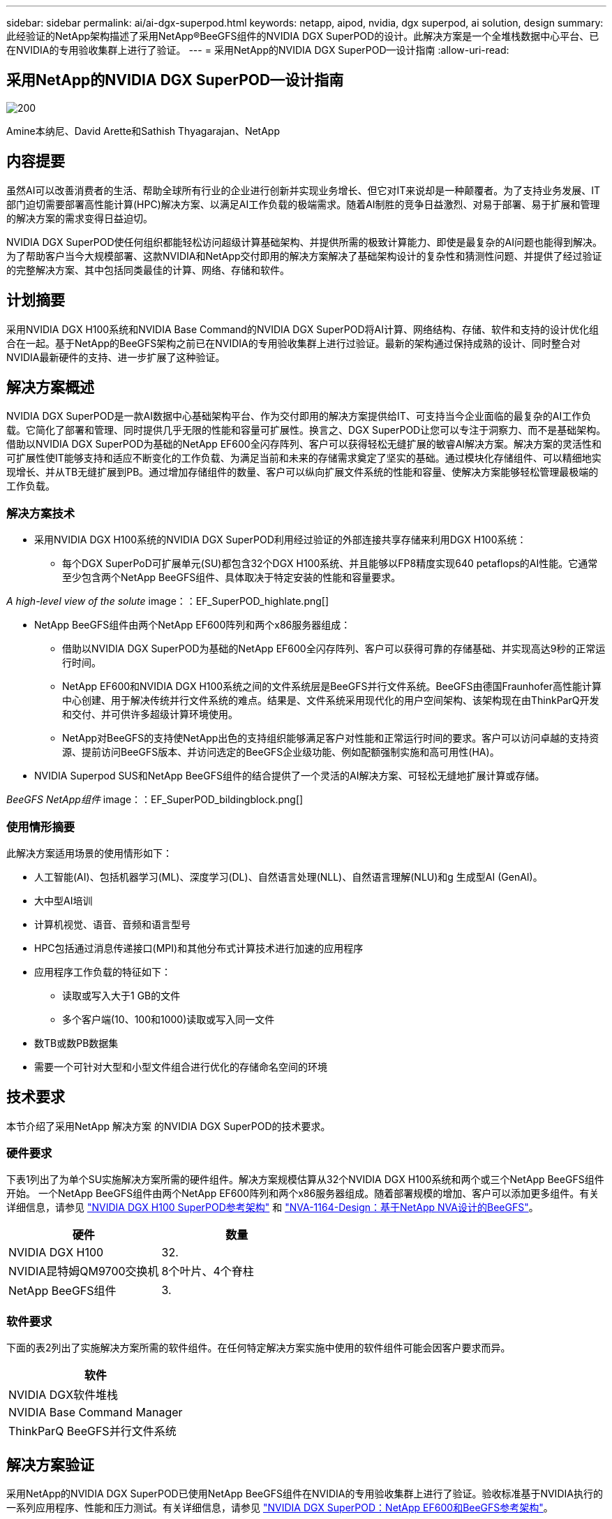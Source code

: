 ---
sidebar: sidebar 
permalink: ai/ai-dgx-superpod.html 
keywords: netapp, aipod, nvidia, dgx superpod, ai solution, design 
summary: 此经验证的NetApp架构描述了采用NetApp®BeeGFS组件的NVIDIA DGX SuperPOD的设计。此解决方案是一个全堆栈数据中心平台、已在NVIDIA的专用验收集群上进行了验证。 
---
= 采用NetApp的NVIDIA DGX SuperPOD—设计指南
:allow-uri-read: 




== 采用NetApp的NVIDIA DGX SuperPOD—设计指南

image::NVIDIAlogo.png[200]

Amine本纳尼、David Arette和Sathish Thyagarajan、NetApp



== 内容提要

虽然AI可以改善消费者的生活、帮助全球所有行业的企业进行创新并实现业务增长、但它对IT来说却是一种颠覆者。为了支持业务发展、IT部门迫切需要部署高性能计算(HPC)解决方案、以满足AI工作负载的极端需求。随着AI制胜的竞争日益激烈、对易于部署、易于扩展和管理的解决方案的需求变得日益迫切。

NVIDIA DGX SuperPOD使任何组织都能轻松访问超级计算基础架构、并提供所需的极致计算能力、即使是最复杂的AI问题也能得到解决。为了帮助客户当今大规模部署、这款NVIDIA和NetApp交付即用的解决方案解决了基础架构设计的复杂性和猜测性问题、并提供了经过验证的完整解决方案、其中包括同类最佳的计算、网络、存储和软件。



== 计划摘要

采用NVIDIA DGX H100系统和NVIDIA Base Command的NVIDIA DGX SuperPOD将AI计算、网络结构、存储、软件和支持的设计优化组合在一起。基于NetApp的BeeGFS架构之前已在NVIDIA的专用验收集群上进行过验证。最新的架构通过保持成熟的设计、同时整合对NVIDIA最新硬件的支持、进一步扩展了这种验证。



== 解决方案概述

NVIDIA DGX SuperPOD是一款AI数据中心基础架构平台、作为交付即用的解决方案提供给IT、可支持当今企业面临的最复杂的AI工作负载。它简化了部署和管理、同时提供几乎无限的性能和容量可扩展性。换言之、DGX SuperPOD让您可以专注于洞察力、而不是基础架构。
借助以NVIDIA DGX SuperPOD为基础的NetApp EF600全闪存阵列、客户可以获得轻松无缝扩展的敏睿AI解决方案。解决方案的灵活性和可扩展性使IT能够支持和适应不断变化的工作负载、为满足当前和未来的存储需求奠定了坚实的基础。通过模块化存储组件、可以精细地实现增长、并从TB无缝扩展到PB。通过增加存储组件的数量、客户可以纵向扩展文件系统的性能和容量、使解决方案能够轻松管理最极端的工作负载。



=== 解决方案技术

* 采用NVIDIA DGX H100系统的NVIDIA DGX SuperPOD利用经过验证的外部连接共享存储来利用DGX H100系统：
+
** 每个DGX SuperPoD可扩展单元(SU)都包含32个DGX H100系统、并且能够以FP8精度实现640 petaflops的AI性能。它通常至少包含两个NetApp BeeGFS组件、具体取决于特定安装的性能和容量要求。




_A high-level view of the solute_ image：：EF_SuperPOD_highlate.png[]

* NetApp BeeGFS组件由两个NetApp EF600阵列和两个x86服务器组成：
+
** 借助以NVIDIA DGX SuperPOD为基础的NetApp EF600全闪存阵列、客户可以获得可靠的存储基础、并实现高达9秒的正常运行时间。
** NetApp EF600和NVIDIA DGX H100系统之间的文件系统层是BeeGFS并行文件系统。BeeGFS由德国Fraunhofer高性能计算中心创建、用于解决传统并行文件系统的难点。结果是、文件系统采用现代化的用户空间架构、该架构现在由ThinkParQ开发和交付、并可供许多超级计算环境使用。
** NetApp对BeeGFS的支持使NetApp出色的支持组织能够满足客户对性能和正常运行时间的要求。客户可以访问卓越的支持资源、提前访问BeeGFS版本、并访问选定的BeeGFS企业级功能、例如配额强制实施和高可用性(HA)。


* NVIDIA Superpod SUS和NetApp BeeGFS组件的结合提供了一个灵活的AI解决方案、可轻松无缝地扩展计算或存储。


_BeeGFS NetApp组件_ image：：EF_SuperPOD_bildingblock.png[]



=== 使用情形摘要

此解决方案适用场景的使用情形如下：

* 人工智能(AI)、包括机器学习(ML)、深度学习(DL)、自然语言处理(NLL)、自然语言理解(NLU)和g
生成型AI (GenAI)。
* 大中型AI培训
* 计算机视觉、语音、音频和语言型号
* HPC包括通过消息传递接口(MPI)和其他分布式计算技术进行加速的应用程序
* 应用程序工作负载的特征如下：
+
** 读取或写入大于1 GB的文件
** 多个客户端(10、100和1000)读取或写入同一文件


* 数TB或数PB数据集
* 需要一个可针对大型和小型文件组合进行优化的存储命名空间的环境




== 技术要求

本节介绍了采用NetApp 解决方案 的NVIDIA DGX SuperPOD的技术要求。



=== 硬件要求

下表1列出了为单个SU实施解决方案所需的硬件组件。解决方案规模估算从32个NVIDIA DGX H100系统和两个或三个NetApp BeeGFS组件开始。
一个NetApp BeeGFS组件由两个NetApp EF600阵列和两个x86服务器组成。随着部署规模的增加、客户可以添加更多组件。有关详细信息，请参见 https://docs.nvidia.com/dgx-superpod/reference-architecture-scalable-infrastructure-h100/latest/dgx-superpod-components.html["NVIDIA DGX H100 SuperPOD参考架构"^] 和 https://fieldportal.netapp.com/content/1792438["NVA-1164-Design：基于NetApp NVA设计的BeeGFS"^]。

|===
| 硬件 | 数量 


| NVIDIA DGX H100 | 32. 


| NVIDIA昆特姆QM9700交换机 | 8个叶片、4个脊柱 


| NetApp BeeGFS组件 | 3. 
|===


=== 软件要求

下面的表2列出了实施解决方案所需的软件组件。在任何特定解决方案实施中使用的软件组件可能会因客户要求而异。

|===
| 软件 


| NVIDIA DGX软件堆栈 


| NVIDIA Base Command Manager 


| ThinkParQ BeeGFS并行文件系统 
|===


== 解决方案验证

采用NetApp的NVIDIA DGX SuperPOD已使用NetApp BeeGFS组件在NVIDIA的专用验收集群上进行了验证。验收标准基于NVIDIA执行的一系列应用程序、性能和压力测试。有关详细信息，请参见 https://nvidia-gpugenius.highspot.com/viewer/62915e2ef093f1a97b2d1fe6?iid=62913b14052a903cff46d054&source=email.62915e2ef093f1a97b2d1fe7.4["NVIDIA DGX SuperPOD：NetApp EF600和BeeGFS参考架构"^]。



== 结论

NetApp和NVIDIA在向市场提供AI解决方案产品组合方面有着悠久的合作历史。采用NetApp EF600全闪存阵列的NVIDIA DGX SuperPOD是一款经验证的解决方案、客户可以放心地进行部署。这种完全集成的统包架构消除了部署风险、让任何人都走上了赢得AI领先地位的道路。



== 从何处查找追加信息

要了解有关本文档中所述信息的更多信息，请查看以下文档和 / 或网站：
NVA-1164-Design：基于NetApp NVA设计的BeeGFS
https://www.netapp.com/media/71123-nva-1164-design.pdf[]
NVA-1164-Deploy：基于NetApp NVA部署的BeeGFS
https://www.netapp.com/media/71124-nva-1164-deploy.pdf[]
NVIDIA DGX SuperPOD参考架构
https://docs.nvidia.com/dgx-superpod/reference-architecture-scalable-infrastructure-h100/latest/index.html#[]
《NVIDIA DGX SuperPOD数据中心设计参考指南》
https://docs.nvidia.com/nvidia-dgx-superpod-data-center-design-dgx-h100.pdf[]
NVIDIA DGX SuperPOD：NetApp EF600和BeeGFS
https://nvidiagpugenius.highspot.com/viewer/62915e2ef093f1a97b2d1fe6?iid=62913b14052a903cff46d054&source=email.62915e2ef093f1a97b2d1fe7.4[]
